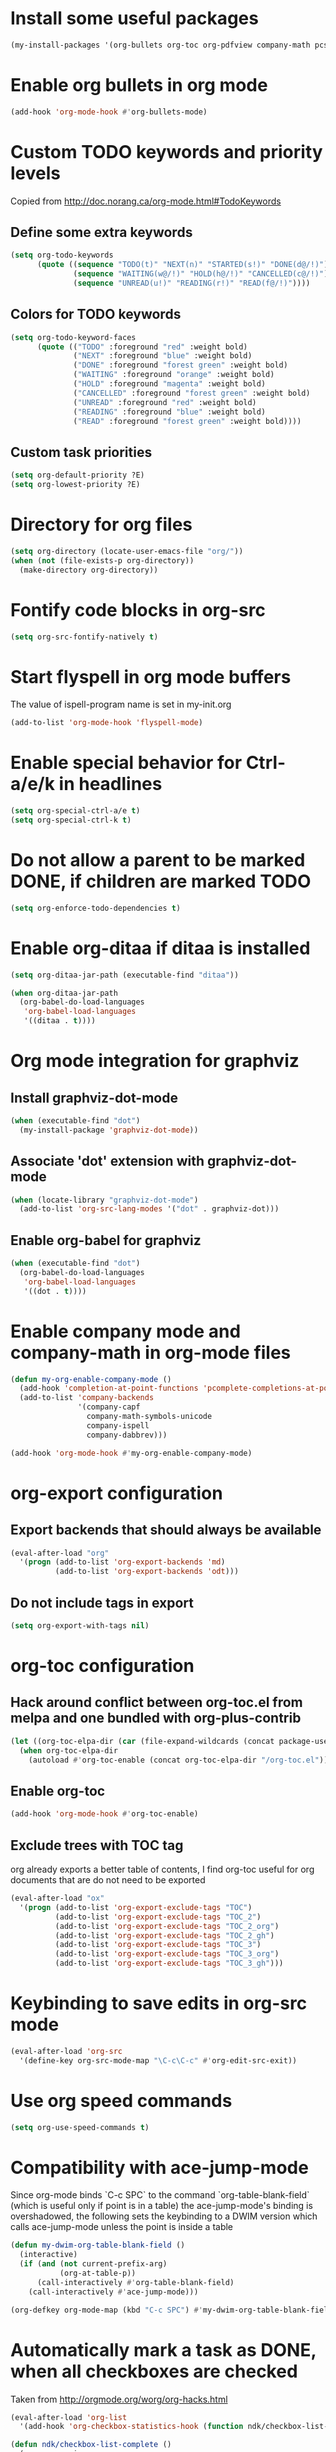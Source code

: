* Install some useful packages
  #+begin_src emacs-lisp
    (my-install-packages '(org-bullets org-toc org-pdfview company-math pcsv))
  #+end_src


* Enable org bullets in org mode
  #+begin_src emacs-lisp
    (add-hook 'org-mode-hook #'org-bullets-mode)
  #+end_src


* Custom TODO keywords and priority levels
  Copied from [[http://doc.norang.ca/org-mode.html#TodoKeywords]]
** Define some extra keywords
  #+begin_src emacs-lisp
    (setq org-todo-keywords
          (quote ((sequence "TODO(t)" "NEXT(n)" "STARTED(s!)" "DONE(d@/!)")
                  (sequence "WAITING(w@/!)" "HOLD(h@/!)" "CANCELLED(c@/!)")
                  (sequence "UNREAD(u!)" "READING(r!)" "READ(f@/!)"))))
  #+end_src

** Colors for TODO keywords
   #+begin_src emacs-lisp
     (setq org-todo-keyword-faces
           (quote (("TODO" :foreground "red" :weight bold)
                   ("NEXT" :foreground "blue" :weight bold)
                   ("DONE" :foreground "forest green" :weight bold)
                   ("WAITING" :foreground "orange" :weight bold)
                   ("HOLD" :foreground "magenta" :weight bold)
                   ("CANCELLED" :foreground "forest green" :weight bold)
                   ("UNREAD" :foreground "red" :weight bold)
                   ("READING" :foreground "blue" :weight bold)
                   ("READ" :foreground "forest green" :weight bold))))
   #+end_src

** Custom task priorities
   #+begin_src emacs-lisp
     (setq org-default-priority ?E)
     (setq org-lowest-priority ?E)
   #+end_src


* Directory for org files
  #+begin_src emacs-lisp
    (setq org-directory (locate-user-emacs-file "org/"))
    (when (not (file-exists-p org-directory))
      (make-directory org-directory))
  #+end_src


* Fontify code blocks in org-src
   #+begin_src emacs-lisp
     (setq org-src-fontify-natively t)
   #+end_src


* Start flyspell in org mode buffers
  The value of ispell-program name is set in my-init.org
  #+begin_src emacs-lisp
    (add-to-list 'org-mode-hook 'flyspell-mode)
  #+end_src


* Enable special behavior for Ctrl-a/e/k in headlines
  #+begin_src emacs-lisp
    (setq org-special-ctrl-a/e t)
    (setq org-special-ctrl-k t)
  #+end_src


* Do not allow a parent to be marked DONE, if children are marked TODO
  #+begin_src emacs-lisp
    (setq org-enforce-todo-dependencies t)
  #+end_src


* Enable org-ditaa if ditaa is installed
  #+begin_src emacs-lisp
    (setq org-ditaa-jar-path (executable-find "ditaa"))

    (when org-ditaa-jar-path
      (org-babel-do-load-languages
       'org-babel-load-languages
       '((ditaa . t))))
  #+end_src


* Org mode integration for graphviz
** Install graphviz-dot-mode
   #+begin_src emacs-lisp
     (when (executable-find "dot")
       (my-install-package 'graphviz-dot-mode))
   #+end_src

** Associate 'dot' extension with graphviz-dot-mode
  #+begin_src emacs-lisp
    (when (locate-library "graphviz-dot-mode") 
      (add-to-list 'org-src-lang-modes '("dot" . graphviz-dot)))
  #+end_src

** Enable org-babel for graphviz
  #+begin_src emacs-lisp
    (when (executable-find "dot") 
      (org-babel-do-load-languages
       'org-babel-load-languages
       '((dot . t))))
  #+end_src


* Enable company mode and company-math in org-mode files
  #+begin_src emacs-lisp
    (defun my-org-enable-company-mode ()
      (add-hook 'completion-at-point-functions 'pcomplete-completions-at-point nil t)
      (add-to-list 'company-backends
                   '(company-capf
                     company-math-symbols-unicode
                     company-ispell
                     company-dabbrev)))

    (add-hook 'org-mode-hook #'my-org-enable-company-mode)
  #+end_src


* org-export configuration
** Export backends that should always be available
   #+begin_src emacs-lisp
     (eval-after-load "org"
       '(progn (add-to-list 'org-export-backends 'md)
               (add-to-list 'org-export-backends 'odt)))
   #+end_src

** Do not include tags in export
   #+begin_src emacs-lisp
     (setq org-export-with-tags nil)
   #+end_src


* org-toc configuration
** Hack around conflict between org-toc.el from melpa and one bundled with org-plus-contrib
   #+begin_src emacs-lisp
     (let ((org-toc-elpa-dir (car (file-expand-wildcards (concat package-user-dir "/org-toc*")))))
       (when org-toc-elpa-dir
         (autoload #'org-toc-enable (concat org-toc-elpa-dir "/org-toc.el"))))
   #+end_src

** Enable org-toc
  #+begin_src emacs-lisp
    (add-hook 'org-mode-hook #'org-toc-enable)
  #+end_src

** Exclude trees with TOC tag
   org already exports a better table of contents, I find org-toc useful for
   org documents that are do not need to be exported
   #+begin_src emacs-lisp
     (eval-after-load "ox"
       '(progn (add-to-list 'org-export-exclude-tags "TOC")
               (add-to-list 'org-export-exclude-tags "TOC_2")
               (add-to-list 'org-export-exclude-tags "TOC_2_org")
               (add-to-list 'org-export-exclude-tags "TOC_2_gh")
               (add-to-list 'org-export-exclude-tags "TOC_3")
               (add-to-list 'org-export-exclude-tags "TOC_3_org")
               (add-to-list 'org-export-exclude-tags "TOC_3_gh")))
   #+end_src


* Keybinding to save edits in org-src mode
  #+begin_src emacs-lisp
    (eval-after-load 'org-src
      '(define-key org-src-mode-map "\C-c\C-c" #'org-edit-src-exit))
  #+end_src


* Use org speed commands
  #+begin_src emacs-lisp
    (setq org-use-speed-commands t)
  #+end_src


* Compatibility with ace-jump-mode
  Since org-mode binds `C-c SPC` to the command `org-table-blank-field` (which
  is useful only if point is in a table) the ace-jump-mode's binding is
  overshadowed, the following sets the keybinding to a DWIM version which calls
  ace-jump-mode unless the point is inside a table
  #+begin_src emacs-lisp
    (defun my-dwim-org-table-blank-field ()
      (interactive)
      (if (and (not current-prefix-arg)
               (org-at-table-p))
          (call-interactively #'org-table-blank-field)
        (call-interactively #'ace-jump-mode)))

    (org-defkey org-mode-map (kbd "C-c SPC") #'my-dwim-org-table-blank-field)
  #+end_src


* Automatically mark a task as DONE, when all checkboxes are checked
  Taken from [[http://orgmode.org/worg/org-hacks.html]]
  #+begin_src emacs-lisp
    (eval-after-load 'org-list
      '(add-hook 'org-checkbox-statistics-hook (function ndk/checkbox-list-complete)))

    (defun ndk/checkbox-list-complete ()
      (save-excursion
        (org-back-to-heading t)
        (let ((beg (point))
              (current-state (org-get-todo-state))
              end)
          (end-of-line)
          (setq end (point))
          (goto-char beg)
          (if (re-search-forward "\\[\\([0-9]*%\\)\\]\\|\\[\\([0-9]*\\)/\\([0-9]*\\)\\]" end t)
              (if (match-end 1)
                  (if (equal (match-string 1) "100%")
                      ;; all done - do the state change
                      (org-todo 'done)
                    (when (and current-state
                               (string= current-state "DONE"))
                      (org-todo 'todo)))
                (if (and (> (match-end 2) (match-beginning 2))
                         (equal (match-string 2) (match-string 3)))
                    (org-todo 'done)
                  (when (and current-state
                             (string= current-state "DONE"))
                    (org-todo 'todo))))))))
  #+end_src


* Log things in a drawer always
  #+begin_src emacs-lisp
    (setq org-log-into-drawer t)
  #+end_src


* Convert csv to org-table
  #+begin_src emacs-lisp
    (defun yf/lisp-table-to-org-table (table &optional function)
      "Convert a lisp table to `org-mode' syntax, applying FUNCTION to each of its elements.
    The elements should not have any more newlines in them after
    applying FUNCTION ; the default converts them to spaces. Return
    value is a string containg the unaligned `org-mode' table."
      (unless (functionp function)
        (setq function (lambda (x) (replace-regexp-in-string "\n" " " x))))
      (mapconcat (lambda (x)                ; x is a line.
                   (concat "| " (mapconcat function x " | ") " |"))
                 table "\n"))

    (defun yf/csv-to-table (beg end)
      "Convert a csv file to an `org-mode' table."
      (interactive "r")
      (require 'pcsv)
      (insert (yf/lisp-table-to-org-table (pcsv-parse-region beg end)))
      (delete-region beg end)
      (org-table-align))
  #+end_src


* Load org-pdfview for links to pdf documents
  #+begin_src emacs-lisp
    (eval-after-load 'org
      '(load "org-pdfview"))
  #+end_src

